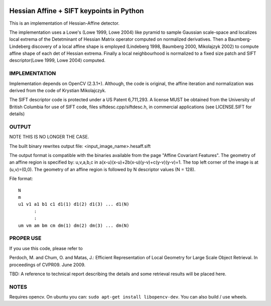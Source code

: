 |CircleCI| |Travis| |Appveyor| |Codecov| |Pypi| |Downloads| |ReadTheDocs|


Hessian Affine + SIFT keypoints in Python
=========================================

This is an implementation of Hessian-Affine detector. 

The implementation uses a Lowe's (Lowe 1999, Lowe 2004) like pyramid
to sample Gaussian scale-space and localizes local extrema of the
Detetminant of Hessian Matrix operator computed on normalized
derivatives. Then a Baumberg-Lindeberg discovery of a local affine
shape is employed (Lindeberg 1998, Baumberg 2000, Mikolajzyk 2002) to
compute affine shape of each det of Hessian extrema. Finally a local
neighbourhood is normalized to a fixed size patch and SIFT
descriptor(Lowe 1999, Lowe 2004) computed.


IMPLEMENTATION
--------------

Implementation depends on OpenCV (2.3.1+). Although, the code is
original, the affine iteration and normalization was derived from the
code of Krystian Mikolajczyk.

The SIFT descriptor code is protected under a US Patent 6,711,293. A
license MUST be obtained from the University of British Columbia for
use of SIFT code, files siftdesc.cpp/siftdesc.h, in commercial
applications (see LICENSE.SIFT for details)


OUTPUT
------

NOTE THIS IS NO LONGER THE CASE. 

The built binary rewrites output file: <input_image_name>.hesaff.sift

The output format is compatible with the binaries available from the
page "Affine Covariant Features". The geometry of an affine region is
specified by: u,v,a,b,c in a(x-u)(x-u)+2b(x-u)(y-v)+c(y-v)(y-v)=1. The
top left corner of the image is at (u,v)=(0,0). The geometry of an
affine region is followed by N descriptor values (N = 128).  

File format:

::

    N
    m
    u1 v1 a1 b1 c1 d1(1) d1(2) d1(3) ... d1(N)
          :
          :
    um vm am bm cm dm(1) dm(2) dm(3) ... dm(N)


PROPER USE
----------

If you use this code, please refer to

Perdoch, M. and Chum, O. and Matas, J.: Efficient Representation of
Local Geometry for Large Scale Object Retrieval. In proceedings of
CVPR09. June 2009.

TBD: A reference to technical report describing the details and some
retrieval results will be placed here.


NOTES
-----

Requires opencv. On ubuntu you can: ``sudo apt-get install libopencv-dev``. You can also build / use wheels. 


.. |CircleCI| image:: https://circleci.com/gh/Erotemic/hesaff.svg?style=svg
    :target: https://circleci.com/gh/Erotemic/hesaff
.. |Travis| image:: https://img.shields.io/travis/Erotemic/hesaff/master.svg?label=Travis%20CI
   :target: https://travis-ci.org/Erotemic/hesaff?branch=master
.. |Appveyor| image:: https://ci.appveyor.com/api/projects/status/github/Erotemic/hesaff?branch=master&svg=True
   :target: https://ci.appveyor.com/project/Erotemic/hesaff/branch/master
.. |Codecov| image:: https://codecov.io/github/Erotemic/hesaff/badge.svg?branch=master&service=github
   :target: https://codecov.io/github/Erotemic/hesaff?branch=master
.. |Pypi| image:: https://img.shields.io/pypi/v/hesaff.svg
   :target: https://pypi.python.org/pypi/hesaff
.. |Downloads| image:: https://img.shields.io/pypi/dm/hesaff.svg
   :target: https://pypistats.org/packages/hesaff
.. |ReadTheDocs| image:: https://readthedocs.org/projects/hesaff/badge/?version=latest
    :target: http://hesaff.readthedocs.io/en/latest/

